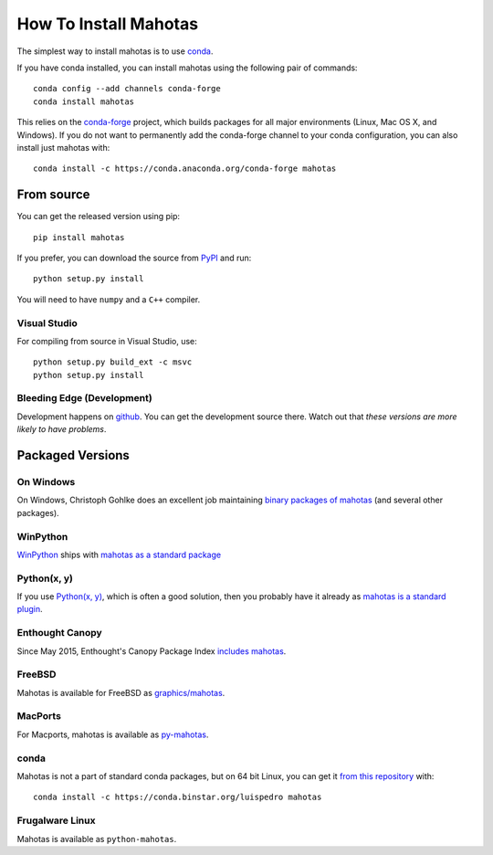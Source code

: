How To Install Mahotas
======================

.. image:: https://anaconda.org/conda-forge/mahotas/badges/installer/conda.svg   :target: https://conda.anaconda.org/conda-forge

The simplest way to install mahotas is to use `conda <https://anaconda.org/>`__.

If you have conda installed, you can install mahotas using the following pair
of commands::

    conda config --add channels conda-forge
    conda install mahotas

This relies on the `conda-forge <https://conda-forge.github.io/>`__ project,
which builds packages for all major environments (Linux, Mac OS X, and
Windows). If you do not want to permanently add the conda-forge channel to your
conda configuration, you can also install just mahotas with::

    conda install -c https://conda.anaconda.org/conda-forge mahotas

From source
-----------

You can get the released version using pip::

    pip install mahotas

If you prefer, you can download the source from `PyPI
<https://pypi.python.org/pypi/mahotas>`__ and run::

    python setup.py install

You will need to have ``numpy`` and a ``C++`` compiler.

Visual Studio
~~~~~~~~~~~~~

For compiling from source in Visual Studio, use::

    python setup.py build_ext -c msvc
    python setup.py install


Bleeding Edge (Development)
~~~~~~~~~~~~~~~~~~~~~~~~~~~

Development happens on `github <https://github.com/luispedro/mahotas>`__. You
can get the development source there. Watch out that *these versions are more
likely to have problems*.

Packaged Versions
-----------------

On Windows
~~~~~~~~~~

On Windows, Christoph Gohlke does an excellent job maintaining `binary packages
of mahotas <https://www.lfd.uci.edu/~gohlke/pythonlibs/>`__ (and several other
packages).


WinPython
~~~~~~~~~

`WinPython <https://winpython.sourceforge.net/>`__ ships with `mahotas as a
standard package <https://sourceforge.net/p/winpython/wiki/PackageIndex_27/>`__

Python(x, y)
~~~~~~~~~~~~

If you use `Python(x, y) <https://python-xy.github.io/>`__, which is often a good
solution, then you probably have it already as `mahotas is a standard plugin
<https://python-xy.github.io>`__.

Enthought Canopy
~~~~~~~~~~~~~~~~

Since May 2015, Enthought's Canopy Package Index `includes mahotas
<https://www.enthought.com/products/canopy/package-index/>`__.

FreeBSD
~~~~~~~

Mahotas is available for FreeBSD as `graphics/mahotas
<https://www.freshports.org/graphics/mahotas>`__.

MacPorts
~~~~~~~~

For Macports, mahotas is available as `py-mahotas
<https://trac.macports.org/browser/trunk/dports/python/py-mahotas/Portfile>`__.

conda
~~~~~

Mahotas is not a part of standard conda packages, but on 64 bit Linux, you can
get it `from this repository <https://binstar.org/luispedro/mahotas>`__ with::

    conda install -c https://conda.binstar.org/luispedro mahotas


Frugalware Linux
~~~~~~~~~~~~~~~~

Mahotas is available as ``python-mahotas``.

